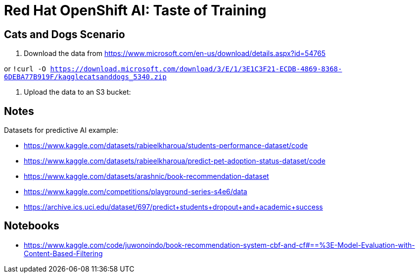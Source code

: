 
= Red Hat OpenShift AI: Taste of Training


== Cats and Dogs Scenario

1. Download the data from https://www.microsoft.com/en-us/download/details.aspx?id=54765

or `!curl -O https://download.microsoft.com/download/3/E/1/3E1C3F21-ECDB-4869-8368-6DEBA77B919F/kagglecatsanddogs_5340.zip`

2. Upload the data to an S3 bucket:




== Notes

Datasets for predictive AI example:

- https://www.kaggle.com/datasets/rabieelkharoua/students-performance-dataset/code
- https://www.kaggle.com/datasets/rabieelkharoua/predict-pet-adoption-status-dataset/code
- https://www.kaggle.com/datasets/arashnic/book-recommendation-dataset
- https://www.kaggle.com/competitions/playground-series-s4e6/data
- https://archive.ics.uci.edu/dataset/697/predict+students+dropout+and+academic+success

== Notebooks

- https://www.kaggle.com/code/juwonoindo/book-recommendation-system-cbf-and-cf#==%3E-Model-Evaluation-with-Content-Based-Filtering
